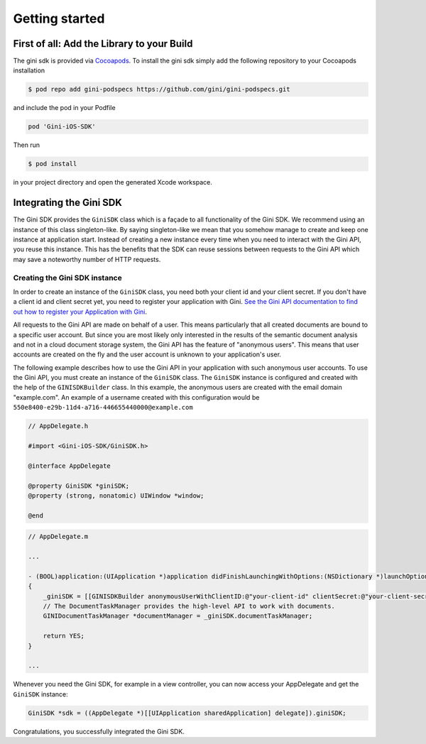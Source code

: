 .. _guide-getting-started:

===============
Getting started
===============


First of all: Add the Library to your Build
===========================================

The gini sdk is provided via `Cocoapods <http://www.cocoapods.org>`_.
To install the gini sdk simply add the following repository to your Cocoapods installation

.. code-block:: none

    $ pod repo add gini-podspecs https://github.com/gini/gini-podspecs.git

and include the pod in your Podfile

.. code-block:: none

    pod 'Gini-iOS-SDK'

Then run

.. code-block:: none

    $ pod install
    
in your project directory and open the generated Xcode workspace.


Integrating the Gini SDK
========================


The Gini SDK provides the ``GiniSDK`` class which is a façade to all functionality of the Gini SDK. We recommend using an
instance of this class singleton-like. By saying singleton-like we mean that you somehow manage to create and keep
one instance at application start. Instead of creating a new instance every time when you need to interact with the
Gini API, you reuse this instance. This has the benefits that the SDK can reuse sessions between requests to the
Gini API which may save a noteworthy number of HTTP requests.

Creating the Gini SDK instance
------------------------------

In order to create an instance of the ``GiniSDK`` class, you need both your client id and your client secret. If you don't
have a client id and client secret yet, you need to register your application with Gini. `See the Gini API documentation
to find out how to register your Application with Gini <http://developer.gini.net/gini-api/html/guides/oauth2.html#first-of-all-register-your-application-with-gini>`_.

All requests to the Gini API are made on behalf of a user. This means particularly that all created documents are bound
to a specific user account. But since you are most likely only interested in the results of the semantic document
analysis and not in a cloud document storage system, the Gini API has the feature of "anonymous users". This means that
user accounts are created on the fly and the user account is unknown to your application's user.

The following example describes how to use the Gini API in your application with such anonymous user accounts. To use
the Gini API, you must create an instance of the ``GiniSDK`` class. The ``GiniSDK`` instance is configured and created with the
help of the ``GINISDKBuilder`` class. In this example, the anonymous users are created with the email domain "example.com".
An example of a username created with this configuration would be ``550e8400-e29b-11d4-a716-446655440000@example.com``

.. code-block:: obj-c

    // AppDelegate.h

    #import <Gini-iOS-SDK/GiniSDK.h>

    @interface AppDelegate

    @property GiniSDK *giniSDK;
    @property (strong, nonatomic) UIWindow *window;

    @end

.. code-block:: obj-c

    // AppDelegate.m
    
    ...

    - (BOOL)application:(UIApplication *)application didFinishLaunchingWithOptions:(NSDictionary *)launchOptions
    {
        _giniSDK = [[GINISDKBuilder anonymousUserWithClientID:@"your-client-id" clientSecret:@"your-client-secret" userEmailDomain:@"example.com"] build];
        // The DocumentTaskManager provides the high-level API to work with documents.
        GINIDocumentTaskManager *documentManager = _giniSDK.documentTaskManager;

        return YES;
    }

    ...

Whenever you need the Gini SDK, for example in a view controller, you can now access your AppDelegate and get the ``GiniSDK`` instance:

.. code-block:: obj-c

    GiniSDK *sdk = ((AppDelegate *)[[UIApplication sharedApplication] delegate]).giniSDK;

Congratulations, you successfully integrated the Gini SDK. 

